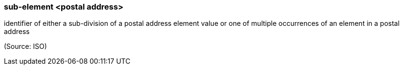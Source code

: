 === sub-element <postal address>

identifier of either a sub-division of a postal address element value or one of multiple occurrences of an element in a postal address

(Source: ISO)

